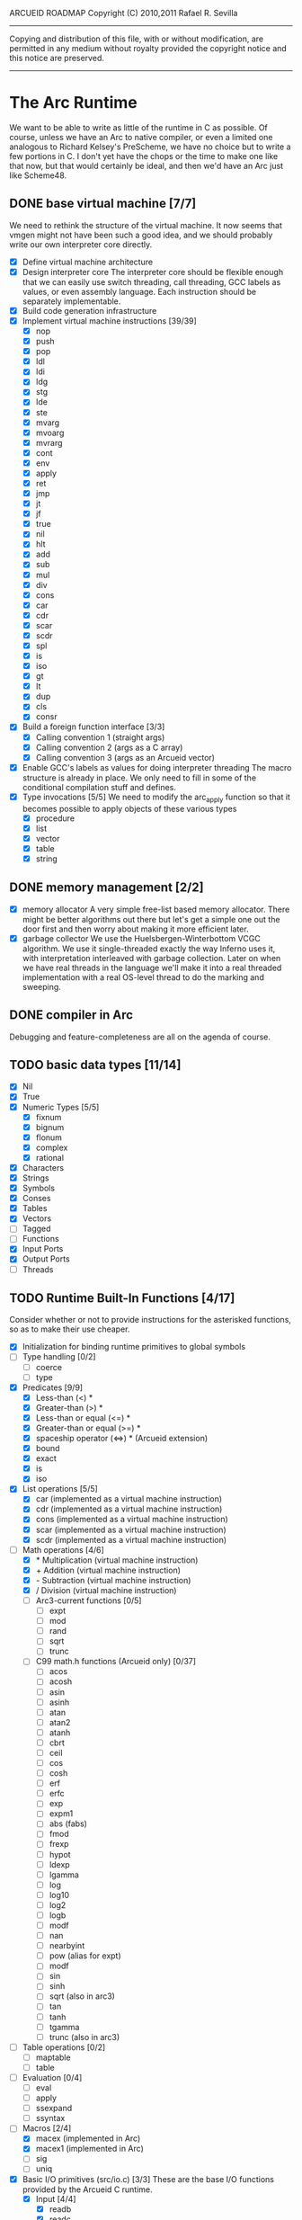 ARCUEID ROADMAP
Copyright (C) 2010,2011 Rafael R. Sevilla
----------------------------------------------------------------------
Copying and distribution of this file, with or without modification,
are permitted in any medium without royalty provided the copyright
notice and this notice are preserved.
----------------------------------------------------------------------

* The Arc Runtime
   We want to be able to write as little of the runtime in C as
   possible.  Of course, unless we have an Arc to native compiler, or
   even a limited one analogous to Richard Kelsey's PreScheme, we have
   no choice but to write a few portions in C.  I don't yet have the
   chops or the time to make one like that now, but that would
   certainly be ideal, and then we'd have an Arc just like Scheme48.
** DONE base virtual machine [7/7]
   We need to rethink the structure of the virtual machine.  It now
   seems that vmgen might not have been such a good idea, and we
   should probably write our own interpreter core directly.
    - [X] Define virtual machine architecture
    - [X] Design interpreter core
	  The interpreter core should be flexible enough that we can
	  easily use switch threading, call threading, GCC labels as
	  values, or even assembly language.  Each instruction should
	  be separately implementable.
    - [X] Build code generation infrastructure
    - [X] Implement virtual machine instructions [39/39]
      - [X] nop
      - [X] push
      - [X] pop
      - [X] ldl
      - [X] ldi
      - [X] ldg
      - [X] stg
      - [X] lde
      - [X] ste
      - [X] mvarg
      - [X] mvoarg
      - [X] mvrarg
      - [X] cont
      - [X] env
      - [X] apply
      - [X] ret
      - [X] jmp
      - [X] jt
      - [X] jf
      - [X] true
      - [X] nil
      - [X] hlt
      - [X] add
      - [X] sub
      - [X] mul
      - [X] div
      - [X] cons
      - [X] car
      - [X] cdr
      - [X] scar
      - [X] scdr
      - [X] spl
      - [X] is
      - [X] iso
      - [X] gt
      - [X] lt
      - [X] dup
      - [X] cls
      - [X] consr
    - [X] Build a foreign function interface [3/3]
      - [X] Calling convention 1 (straight args)
      - [X] Calling convention 2 (args as a C array)
      - [X] Calling convention 3 (args as an Arcueid vector)
    - [X] Enable GCC's labels as values for doing interpreter threading
	  The macro structure is already in place.  We only need to fill
	  in some of the conditional compilation stuff and defines.
    - [X] Type invocations [5/5]
	 We need to modify the arc_apply function so that it becomes
	 possible to apply objects of these various types
      - [X] procedure
      - [X] list
      - [X] vector
      - [X] table
      - [X] string
** DONE memory management [2/2]
   - [X] memory allocator
	 A very simple free-list based memory allocator.  There might be
	 better algorithms out there but let's get a simple one out
	 the door first and then worry about making it more efficient
	 later.
   - [X] garbage collector
	 We use the Huelsbergen-Winterbottom VCGC algorithm.  We use
	 it single-threaded exactly the way Inferno uses it, with
	 interpretation interleaved with garbage collection.  Later on
	 when we have real threads in the language we'll make it into
	 a real threaded implementation with a real OS-level thread to
	 do the marking and sweeping.
** DONE compiler in Arc
    Debugging and feature-completeness are all on the agenda of course.
** TODO basic data types [11/14]
    - [X] Nil
    - [X] True
    - [X] Numeric Types [5/5]
       - [X] fixnum
       - [X] bignum
       - [X] flonum
       - [X] complex
       - [X] rational
    - [X] Characters
    - [X] Strings
    - [X] Symbols
    - [X] Conses
    - [X] Tables
    - [X] Vectors
    - [ ] Tagged
    - [ ] Functions
    - [X] Input Ports
    - [X] Output Ports
    - [ ] Threads
** TODO Runtime Built-In Functions [4/17]
   Consider whether or not to provide instructions for the asterisked
   functions, so as to make their use cheaper.
   - [X] Initialization for binding runtime primitives to global symbols
   - [ ] Type handling [0/2]
     - [ ] coerce
     - [ ] type
   - [X] Predicates [9/9]
     - [X] Less-than (<) *
     - [X] Greater-than (>) *
     - [X] Less-than or equal (<=) *
     - [X] Greater-than or equal (>=) *
     - [X] spaceship operator (<=>) * (Arcueid extension)
     - [X] bound
     - [X] exact
     - [X] is
     - [X] iso
   - [X] List operations [5/5]
     - [X] car (implemented as a virtual machine instruction)
     - [X] cdr (implemented as a virtual machine instruction)
     - [X] cons (implemented as a virtual machine instruction)
     - [X] scar (implemented as a virtual machine instruction)
     - [X] scdr (implemented as a virtual machine instruction)
   - [-] Math operations [4/6]
     - [X] * Multiplication (virtual machine instruction)
     - [X] + Addition (virtual machine instruction)
     - [X] - Subtraction (virtual machine instruction)
     - [X] / Division (virtual machine instruction)
     - [ ] Arc3-current functions [0/5]
       - [ ] expt
       - [ ] mod
       - [ ] rand
       - [ ] sqrt
       - [ ] trunc
     - [ ] C99 math.h functions (Arcueid only) [0/37]
       - [ ] acos
       - [ ] acosh
       - [ ] asin
       - [ ] asinh
       - [ ] atan
       - [ ] atan2
       - [ ] atanh
       - [ ] cbrt
       - [ ] ceil
       - [ ] cos
       - [ ] cosh
       - [ ] erf
       - [ ] erfc
       - [ ] exp
       - [ ] expm1
       - [ ] abs (fabs)
       - [ ] fmod
       - [ ] frexp
       - [ ] hypot
       - [ ] ldexp
       - [ ] lgamma
       - [ ] log
       - [ ] log10
       - [ ] log2
       - [ ] logb
       - [ ] modf
       - [ ] nan
       - [ ] nearbyint
       - [ ] pow (alias for expt)
       - [ ] modf
       - [ ] sin
       - [ ] sinh
       - [ ] sqrt (also in arc3)
       - [ ] tan
       - [ ] tanh
       - [ ] tgamma
       - [ ] trunc (also in arc3)
   - [ ] Table operations [0/2]
     - [ ] maptable
     - [ ] table
   - [ ] Evaluation [0/4]
     - [ ] eval
     - [ ] apply
     - [ ] ssexpand
     - [ ] ssyntax
   - [-] Macros [2/4]
     - [X] macex (implemented in Arc)
     - [X] macex1 (implemented in Arc)
     - [ ] sig
     - [ ] uniq
   - [X] Basic I/O primitives (src/io.c) [3/3]
         These are the base I/O functions provided by the Arcueid C
         runtime.
     - [X] Input [4/4]
       - [X] readb
       - [X] readc
       - [X] peekc
	     Implemented in terms of ungetc
       - [X] ungetc - this is not part of standard Arc
	   Note that there is no ungetb function.  This is proving a
	   little tricky to implement.  Maybe what we should do is
	   simplify the semantics of ungetc so that it requires a
	   character to be unget'd, and the next call to readc OR
	   readb (yes, readb with a 'b'!) will return this
	   CHARACTER.  This saves us the trouble of decoding Unicode
	   all over again, and reinforces the maxim of never mixing
	       the b functions with the c functions.
     - [X] Output [2/2]
       - [X] writeb
       - [X] writec
     - [X] File I/O [5/5]
       - [X] infile
       - [X] outfile
       - [X] close
       - [X] String port I/O [3/3]
	     Note that doing readb/writeb or readc/writec on a string
	     port have the same effect.  Strings are made up of Unicode
	     characters so it would be quite messy to implement a
	     separate 'byte index' into what is made up of characters.
	 - [X] instring
	 - [X] outstring
	 - [X] inside
       - [X] Seeking / telling [2/2]
             Note that these essential functions are not available in
             PG-Arc for some reason but will probably be necessary to
             implement CIEL.
         - [X] seek
         - [X] tell
   - [ ] Additional I/O functions (src/io.c) [0/3]
         These other I/O functions are defined in standard Arc but are not
         necessary for CIEL or the reader, so we do them later.
     - [ ] File I/O [0/1]
       - [ ] pipe-from
     - [ ] stdin, stdout, stderr [0/5]
       - [ ] stdin
       - [ ] stdout
       - [ ] stderr
       - [ ] call-w/stdin
       - [ ] call-w/stdout
     - [ ] Threads [0/3]
       - [ ] Creating and managing threads [0/3]
         - [ ] new-thread
         - [ ] break-thread
         - [ ] kill-thread
       - [ ] Synchronization (basic) [0/1]
	 - [ ] atomic-invoke
       - [ ] Channels (cf. Limbo and CSP) [0/4]
	 - [ ] chan
         - [ ] <-
         - [ ] ->
         - [ ] alt
   - [ ] Networking [0/10]
     - [ ] open-socket
     - [ ] open-socket-dgram (Arcueid only)
     - [ ] client-ip
     - [ ] socket-accept
     - [ ] socket-bind (Arcueid only)
     - [ ] socket-listen (Arcueid only)
     - [ ] socket-connect (Arcueid only)
     - [ ] socket-sendto (Arcueid only)
     - [ ] socket-recvfrom (Arcueid only)
     - [ ] select (Arcueid only)
	   This should use epoll(7) on Linux or similar functions
	   on systems that support them.  Only fall back to standard
	   POSIX.1-2001 select(2) only if no alternatives are
	   available.
   - [ ] File system operations [0/4]
     - [ ] dir
     - [ ] dir-exists
     - [ ] file-exists
     - [ ] rmfile
   - [ ] Threading [0/6]
     - [ ] atomic-invoke
     - [ ] break-thread
     - [ ] dead
     - [ ] kill-thread
     - [ ] new-thread (spawn)
     - [ ] sleep
   - [ ] Error handling and continuations [0/5]
     - [ ] details
     - [ ] err
     - [ ] on-err
     - [ ] ccc
     - [ ] protect
   - [ ] Time [0/4]
     - [ ] current-gc-milliseconds
     - [ ] current-process-milliseconds
     - [ ] msec
     - [ ] seconds
   - [ ] Miscellaneous OS operations
     - [ ] system
     - [ ] quit
   - [ ] Miscellaneous [0/2]
     - [ ] sref *
     - [ ] len
** TODO write a base reader for CIEL files (src/ciel.c) [1/2]
   Our CIEL bytecode interpreter must at the very least support the
   instructions given in comp-bsdef.arc and be able to decode CIEL
   files generated therein.  This should produce code objects suitable
   for use by the interpreter.
   - [X] CIEL instructions [15/15]
     - [X] gnil
     - [X] gtrue
     - [X] gint
     - [X] gflo
     - [X] gchar
     - [X] gstr
     - [X] gsym
     - [X] gbstr - binary strings
     - [X] crat
     - [X] ccomplex
     - [X] ccons
     - [X] cannotate - this is for the moment limited to creating T_CODE
	   objects from a cons consisting of the binary bytecode string
	   and literals
     - [X] xdup
     - [X] xmst
     - [X] xmld
   - [ ] Test the base reader by loading more non-trivial code generated
	 by the compiler
** TODO rewrite reader in Arc

** TODO write pretty printer in Arc
** TODO Formatted output
   In addition to Arc standard prf, there will also be a printf
   function which can be used to output strings according to a format
   string specified.  The usual conversion specifiers for standard C
   printf are available, with some additional non-standard ones:
   - r or m : no argument required - print the output of
     strerror(errno).
   - v : replace by the pretty-printed form of the argument.

   This is also the same format specification used by the error
   handler function signal_error.

** TODO Additional CIEL instructions [0/3]
   The following additional instructions are required by the final version:
   - [ ] gtab
   - [ ] ctadd
   - [ ] additional functionality for cannotate, so that it can, you
	 know, actually perform type annotations...
* Enhancements
** TODO use ropes as strings
   This is a valuable enhancement as efficent string handling for very
   long strings will be very useful.
** TODO true OS-level threading
   The current interpreter is designed with green threads, scheduled
   by the virtual machine rather than native threads.
** TODO more advanced memory allocator
** TODO just in time compilation
** TODO PreArc?
   We do want to someday make a statically-typed, non-garbage
   collected dialect of Arc similar to Richard Kelsey's PreScheme, so
   we can write the entire runtime in Arc.

